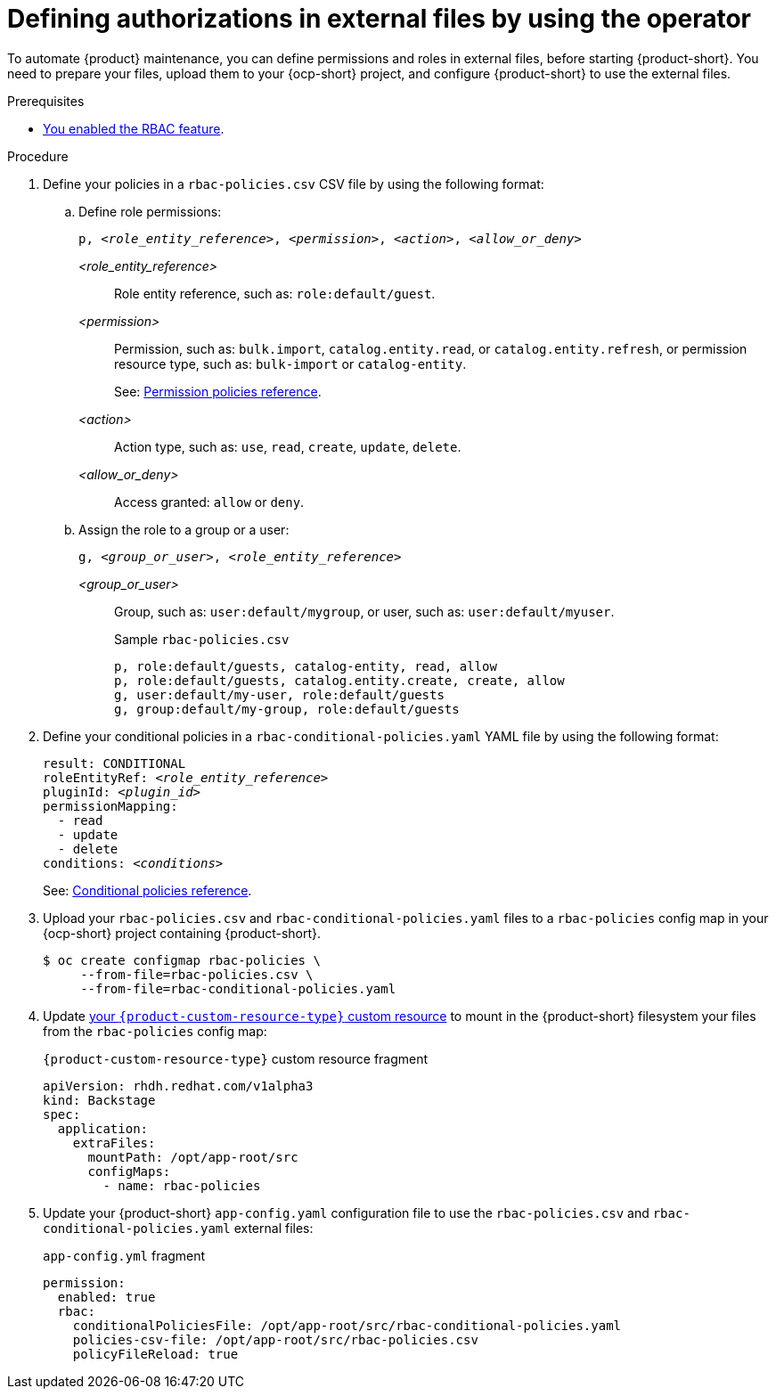 [id='defining-authorizations-in-external-files-by-using-the-operator']
= Defining authorizations in external files by using the operator

To automate {product} maintenance, you can define permissions and roles in external files, before starting {product-short}.
You need to prepare your files, upload them to your {ocp-short} project,
and configure {product-short} to use the external files.

.Prerequisites
* xref:enabling-and-giving-access-to-rbac[You enabled the RBAC feature].

.Procedure
. Define your policies in a `rbac-policies.csv` CSV file by using the following format:

.. Define role permissions:
+
[source,csv,subs="+quotes"]
----
p, _<role_entity_reference>_, _<permission>_, _<action>_, _<allow_or_deny>_
----

_<role_entity_reference>_::
Role entity reference, such as: `role:default/guest`.

_<permission>_::
Permission, such as: `bulk.import`, `catalog.entity.read`, or `catalog.entity.refresh`, or permission resource type, such as: `bulk-import` or `catalog-entity`.
+
See: xref:ref-rbac-permission-policies_{context}[Permission policies reference].
_<action>_::
Action type, such as: `use`, `read`, `create`, `update`, `delete`.

_<allow_or_deny>_::
Access granted: `allow` or `deny`.

.. Assign the role to a group or a user:
+
[source,csv,subs="+quotes"]
----
g, _<group_or_user>_, _<role_entity_reference>_
----

_<group_or_user>_::
Group, such as: `user:default/mygroup`, or user, such as: `user:default/myuser`.
+
.Sample `rbac-policies.csv`
[source,csv,subs="+quotes"]
----
p, role:default/guests, catalog-entity, read, allow
p, role:default/guests, catalog.entity.create, create, allow
g, user:default/my-user, role:default/guests
g, group:default/my-group, role:default/guests
----

. Define your conditional policies in a `rbac-conditional-policies.yaml` YAML file by using the following format:
+
[source,yaml,subs="+quotes"]
----
result: CONDITIONAL
roleEntityRef: _<role_entity_reference>_
pluginId: _<plugin_id>_
permissionMapping:
  - read
  - update
  - delete
conditions: _<conditions>_
----
+
See: xref:ref-rbac-conditional-policy-definition_{context}[Conditional policies reference].

. Upload your `rbac-policies.csv` and `rbac-conditional-policies.yaml` files to a `rbac-policies` config map in your {ocp-short} project containing {product-short}.
+
[source,terminal]
----
$ oc create configmap rbac-policies \
     --from-file=rbac-policies.csv \
     --from-file=rbac-conditional-policies.yaml
----

. Update link:{configuring-book-url}[your `{product-custom-resource-type}` custom resource] to mount in the {product-short} filesystem your files from the `rbac-policies` config map:
+
.`{product-custom-resource-type}` custom resource fragment
[source,yaml]
----
apiVersion: rhdh.redhat.com/v1alpha3
kind: Backstage
spec:
  application:
    extraFiles:
      mountPath: /opt/app-root/src
      configMaps:
        - name: rbac-policies
----

. Update your {product-short} `app-config.yaml` configuration file to use the `rbac-policies.csv` and `rbac-conditional-policies.yaml` external files:
+
.`app-config.yml` fragment
[source,yaml]
----
permission:
  enabled: true
  rbac:
    conditionalPoliciesFile: /opt/app-root/src/rbac-conditional-policies.yaml
    policies-csv-file: /opt/app-root/src/rbac-policies.csv
    policyFileReload: true
----
